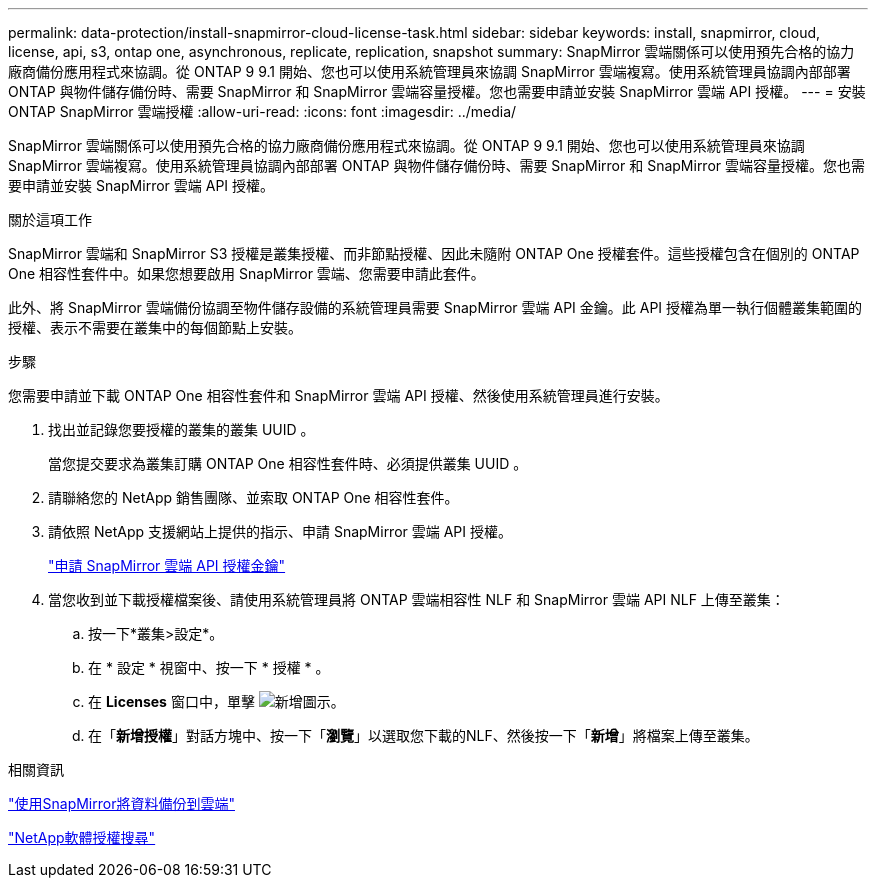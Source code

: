---
permalink: data-protection/install-snapmirror-cloud-license-task.html 
sidebar: sidebar 
keywords: install, snapmirror, cloud, license, api, s3, ontap one, asynchronous, replicate, replication, snapshot 
summary: SnapMirror 雲端關係可以使用預先合格的協力廠商備份應用程式來協調。從 ONTAP 9 9.1 開始、您也可以使用系統管理員來協調 SnapMirror 雲端複寫。使用系統管理員協調內部部署 ONTAP 與物件儲存備份時、需要 SnapMirror 和 SnapMirror 雲端容量授權。您也需要申請並安裝 SnapMirror 雲端 API 授權。 
---
= 安裝 ONTAP SnapMirror 雲端授權
:allow-uri-read: 
:icons: font
:imagesdir: ../media/


[role="lead"]
SnapMirror 雲端關係可以使用預先合格的協力廠商備份應用程式來協調。從 ONTAP 9 9.1 開始、您也可以使用系統管理員來協調 SnapMirror 雲端複寫。使用系統管理員協調內部部署 ONTAP 與物件儲存備份時、需要 SnapMirror 和 SnapMirror 雲端容量授權。您也需要申請並安裝 SnapMirror 雲端 API 授權。

.關於這項工作
SnapMirror 雲端和 SnapMirror S3 授權是叢集授權、而非節點授權、因此未隨附 ONTAP One 授權套件。這些授權包含在個別的 ONTAP One 相容性套件中。如果您想要啟用 SnapMirror 雲端、您需要申請此套件。

此外、將 SnapMirror 雲端備份協調至物件儲存設備的系統管理員需要 SnapMirror 雲端 API 金鑰。此 API 授權為單一執行個體叢集範圍的授權、表示不需要在叢集中的每個節點上安裝。

.步驟
您需要申請並下載 ONTAP One 相容性套件和 SnapMirror 雲端 API 授權、然後使用系統管理員進行安裝。

. 找出並記錄您要授權的叢集的叢集 UUID 。
+
當您提交要求為叢集訂購 ONTAP One 相容性套件時、必須提供叢集 UUID 。

. 請聯絡您的 NetApp 銷售團隊、並索取 ONTAP One 相容性套件。
. 請依照 NetApp 支援網站上提供的指示、申請 SnapMirror 雲端 API 授權。
+
link:https://mysupport.netapp.com/site/tools/snapmirror-cloud-api-key["申請 SnapMirror 雲端 API 授權金鑰"^]

. 當您收到並下載授權檔案後、請使用系統管理員將 ONTAP 雲端相容性 NLF 和 SnapMirror 雲端 API NLF 上傳至叢集：
+
.. 按一下*叢集>設定*。
.. 在 * 設定 * 視窗中、按一下 * 授權 * 。
.. 在 *Licenses* 窗口中，單擊 image:icon_add.gif["新增圖示"]。
.. 在「*新增授權*」對話方塊中、按一下「*瀏覽*」以選取您下載的NLF、然後按一下「*新增*」將檔案上傳至叢集。




.相關資訊
link:../data-protection/cloud-backup-with-snapmirror-task.html["使用SnapMirror將資料備份到雲端"]

http://mysupport.netapp.com/licenses["NetApp軟體授權搜尋"^]
